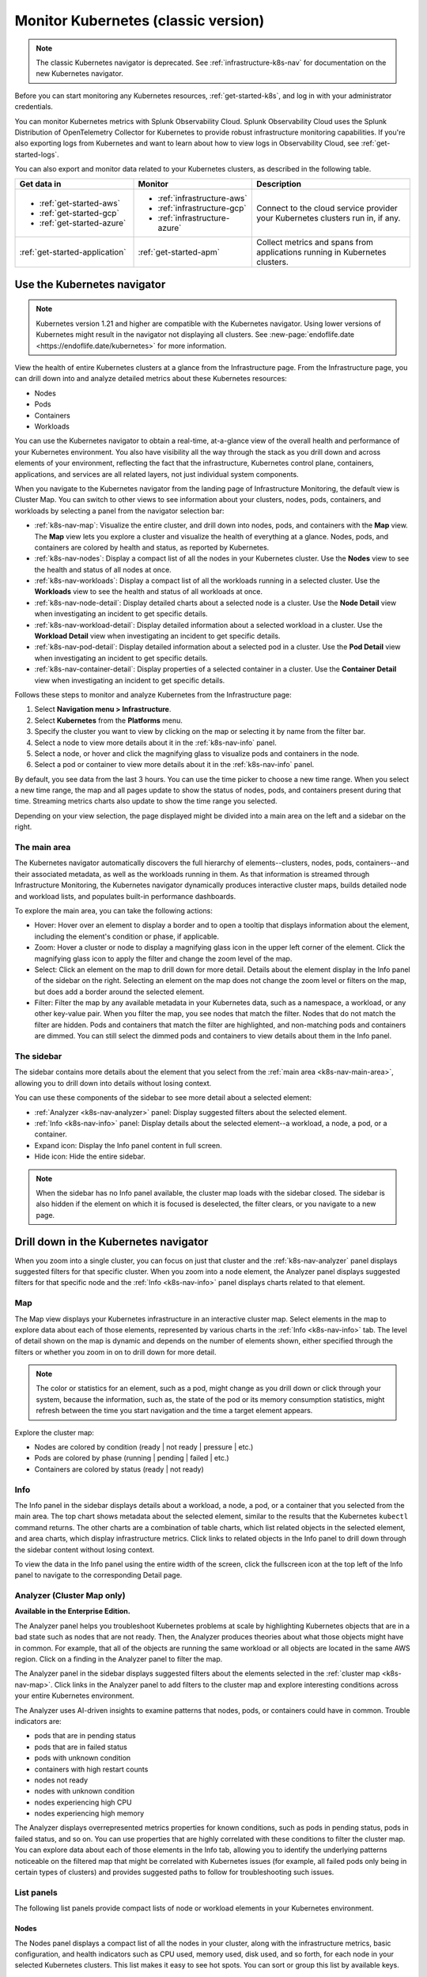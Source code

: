 .. _infrastructure-k8s:

******************************************
Monitor Kubernetes (classic version)
******************************************

.. meta::
   :description: Learn how to monitor Kubernetes resources with Splunk Observability Cloud.

.. note::
   The classic Kubernetes navigator is deprecated. See :ref:`infrastructure-k8s-nav` for documentation on the new Kubernetes navigator.

Before you can start monitoring any Kubernetes resources, :ref:`get-started-k8s`, and log in with your administrator credentials.

You can monitor Kubernetes metrics with Splunk Observability Cloud. Splunk Observability Cloud uses the Splunk Distribution of OpenTelemetry Collector for Kubernetes to provide robust infrastructure monitoring capabilities. If you're also exporting logs from Kubernetes and want to learn about how to view logs in Observability Cloud, see :ref:`get-started-logs`.

You can also export and monitor data related to your Kubernetes clusters, as described in the following table.

.. list-table::
   :header-rows: 1
   :widths: 30, 30, 40

   * - :strong:`Get data in`
     - :strong:`Monitor`
     - :strong:`Description`

   * - - :ref:`get-started-aws`
       - :ref:`get-started-gcp`
       - :ref:`get-started-azure`
     - - :ref:`infrastructure-aws`
       - :ref:`infrastructure-gcp`
       - :ref:`infrastructure-azure`
     - Connect to the cloud service provider your Kubernetes clusters run in, if any.

   * - :ref:`get-started-application`
     - :ref:`get-started-apm`
     - Collect metrics and spans from applications running in Kubernetes clusters.


.. _use-the-k8s-navigator:

Use the Kubernetes navigator
============================

.. note::
   Kubernetes version 1.21 and higher are compatible with the Kubernetes navigator. Using lower versions of Kubernetes might result in the navigator not displaying all clusters. See :new-page:`endoflife.date <https://endoflife.date/kubernetes>` for more information.

View the health of entire Kubernetes clusters at a glance from the Infrastructure page. From the Infrastructure page, you can drill down into and analyze detailed metrics about these Kubernetes resources:

- Nodes
- Pods
- Containers
- Workloads

You can use the Kubernetes navigator to obtain a real-time, at-a-glance view of the overall health and performance of your Kubernetes environment. You also have visibility all the way through the stack as you drill down and across elements of your environment, reflecting the fact that the infrastructure, Kubernetes control plane, containers, applications, and services are all related layers, not just individual system components.

When you navigate to the Kubernetes navigator from the landing page of Infrastructure Monitoring, the default view is Cluster Map. You can switch to other views to see information about your clusters, nodes, pods, containers, and workloads by selecting a panel from the navigator selection bar:

- :ref:`k8s-nav-map`: Visualize the entire cluster, and drill down into nodes, pods, and containers with the :strong:`Map` view. The :strong:`Map` view lets you explore a cluster and visualize the health of everything at a glance. Nodes, pods, and containers are colored by health and status, as reported by Kubernetes.
- :ref:`k8s-nav-nodes`: Display a compact list of all the nodes in your Kubernetes cluster. Use the :strong:`Nodes` view to see the health and status of all nodes at once.
- :ref:`k8s-nav-workloads`: Display a compact list of all the workloads running in a selected cluster. Use the :strong:`Workloads` view to see the health and status of all workloads at once.
- :ref:`k8s-nav-node-detail`: Display detailed charts about a selected node is a cluster. Use the :strong:`Node Detail` view when investigating an incident to get specific details.
- :ref:`k8s-nav-workload-detail`: Display detailed information about a selected workload in a cluster. Use the :strong:`Workload Detail` view when investigating an incident to get specific details.
- :ref:`k8s-nav-pod-detail`: Display detailed information about a selected pod in a cluster. Use the :strong:`Pod Detail` view when investigating an incident to get specific details.
- :ref:`k8s-nav-container-detail`: Display properties of a selected container in a cluster. Use the :strong:`Container Detail` view when investigating an incident to get specific details.

Follows these steps to monitor and analyze Kubernetes from the Infrastructure page:

#. Select :strong:`Navigation menu > Infrastructure`.
#. Select :strong:`Kubernetes` from the :strong:`Platforms` menu.
#. Specify the cluster you want to view by clicking on the map or selecting it by name from the filter bar.
#. Select a node to view more details about it in the :ref:`k8s-nav-info` panel.
#. Select a node, or hover and click the magnifying glass to visualize pods and containers in the node.
#. Select a pod or container to view more details about it in the :ref:`k8s-nav-info` panel.

By default, you see data from the last 3 hours. You can use the time picker to choose a new time range. When you select a new time range, the map and all pages update to show the status of nodes, pods, and containers present during that time. Streaming metrics charts also update to show the time range you selected.

Depending on your view selection, the page displayed might be divided into a main area on the left and a sidebar on the right.

.. _k8s-nav-main-area:

The main area
+++++++++++++

The Kubernetes navigator automatically discovers the full hierarchy of elements--clusters, nodes, pods, containers--and their associated metadata, as well as the workloads running in them. As that information is streamed through Infrastructure Monitoring, the Kubernetes navigator dynamically produces interactive cluster maps, builds detailed node and workload lists, and populates built-in performance dashboards.

To explore the main area, you can take the following actions:

- Hover: Hover over an element to display a border and to open a tooltip that displays information about the element, including the element's condition or phase, if applicable.
- Zoom: Hover a cluster or node to display a magnifying glass icon in the upper left corner of the element. Click the magnifying glass icon to apply the filter and change the zoom level of the map.
- Select: Click an element on the map to drill down for more detail. Details about the element display in the Info panel of the sidebar on the right. Selecting an element on the map does not change the zoom level or filters on the map, but does add a border around the selected element.
- Filter: Filter the map by any available metadata in your Kubernetes data, such as a namespace, a workload, or any other key-value pair. When you filter the map, you see nodes that match the filter. Nodes that do not match the filter are hidden. Pods and containers that match the filter are highlighted, and non-matching pods and containers are dimmed. You can still select the dimmed pods and containers to view details about them in the Info panel.

The sidebar
+++++++++++

The sidebar contains more details about the element that you select from the :ref:`main area <k8s-nav-main-area>`, allowing you to drill down into details without losing context.

You can use these components of the sidebar to see more detail about a selected element:

-  :ref:`Analyzer <k8s-nav-analyzer>` panel: Display suggested filters about the selected element.
-  :ref:`Info <k8s-nav-info>` panel: Display details about the selected element--a workload, a node, a pod, or a container.
-  Expand icon: Display the Info panel content in full screen.
-  Hide icon: Hide the entire sidebar.

.. note:: When the sidebar has no Info panel available, the cluster map loads with the sidebar closed. The sidebar is also hidden if the element on which it is focused is deselected, the filter clears, or you navigate to a new page.

.. _drill-down-k8s-nav:

Drill down in the Kubernetes navigator
======================================

.. meta::
      :description: Drill down into the Kubernetes navigator

When you zoom into a single cluster, you can focus on just that cluster and the :ref:`k8s-nav-analyzer` panel displays suggested filters for that specific cluster. When you zoom into a node element, the Analyzer panel displays suggested filters for that specific node and the :ref:`Info <k8s-nav-info>` panel displays charts related to that element.

.. _k8s-nav-map:

Map
+++

The Map view displays your Kubernetes infrastructure in an interactive cluster map. Select elements in the map to explore data about each of those elements, represented by various charts in the :ref:`Info <k8s-nav-info>` tab. The level of detail shown on the map is dynamic and depends on the number of elements shown, either specified through the filters or whether you zoom in on to drill down for more detail.

.. note:: The color or statistics for an element, such as a pod, might change as you drill down or click through your system, because the information, such as, the state of the pod or its memory consumption statistics, might refresh between the time you start navigation and the time a target element appears.

Explore the cluster map:

-  Nodes are colored by condition (ready | not ready | pressure | etc.)
-  Pods are colored by phase (running | pending | failed | etc.)
-  Containers are colored by status (ready | not ready)

.. _k8s-nav-info:

Info
++++

The Info panel in the sidebar displays details about a workload, a node, a pod, or a container that you selected from the main area. The top chart shows metadata about the selected element, similar to the results that the Kubernetes ``kubectl`` command returns. The other charts are a combination of table charts, which list related objects in the selected element, and area charts, which display infrastructure metrics. Click links to related objects in the Info panel to drill down through the sidebar content without losing context.

To view the data in the Info panel using the entire width of the screen, click the fullscreen icon at the top left of the Info panel to navigate to the corresponding Detail page.

.. _k8s-nav-analyzer:

Analyzer (Cluster Map only)
+++++++++++++++++++++++++++

:strong:`Available in the Enterprise Edition.`

The Analyzer panel helps you troubleshoot Kubernetes problems at scale by highlighting Kubernetes objects that are in a bad state such as nodes that are not ready. Then, the Analyzer produces theories about what those objects might have in common. For example, that all of the objects are running the same workload or all objects are located in the same AWS region. Click on a finding in the Analyzer panel to filter the map.

The Analyzer panel in the sidebar displays suggested filters about the elements selected in the :ref:`cluster map <k8s-nav-map>`. Click links in the Analyzer panel to add filters to the cluster map and explore interesting conditions across your entire Kubernetes environment.

The Analyzer uses AI-driven insights to examine patterns that nodes, pods, or containers could have in common. Trouble indicators are:

-  pods that are in pending status
-  pods that are in failed status
-  pods with unknown condition
-  containers with high restart counts
-  nodes not ready
-  nodes with unknown condition
-  nodes experiencing high CPU
-  nodes experiencing high memory

The Analyzer displays overrepresented metrics properties for known conditions, such as pods in pending status, pods in failed status, and so on. You can use properties that are highly correlated with these conditions to filter the cluster map. You can explore data about each of those elements in the Info tab, allowing you to identify the underlying patterns noticeable on the filtered map that might be correlated with Kubernetes issues (for example, all failed pods only being in certain types of clusters) and provides suggested paths to follow for troubleshooting such issues.

.. _k8s-nav-list-pages:

List panels
+++++++++++

The following list panels provide compact lists of node or workload elements in your Kubernetes environment.

.. _k8s-nav-nodes:

Nodes
-----

The Nodes panel displays a compact list of all the nodes in your cluster, along with the infrastructure metrics, basic configuration, and health indicators such as CPU used, memory used, disk used, and so forth, for each node in your selected Kubernetes clusters. This list makes it easy to see hot spots. You can sort or group this list by available keys.

Click the name of a node to open the sidebar and drill down to details without losing context.


.. _k8s-nav-workloads:

Workloads
---------

The Workloads panel displays a compact list of all the workloads running in a selected cluster, along with the metadata and infrastructure metrics for each workload. You can specify a different cluster, namespace, or workload type. You can sort or group this list by available keys.

If you are a Splunk Application Performance Monitoring customer, you can go from Kubernetes Navigator to Splunk APM to view, understand, and explore the relationship between various infrastructure objects and the services running on them. Click a service name to navigate to the APM built-in service dashboard.

Click the name of a workload to open the sidebar and drill down to details without losing context.

.. _k8s-nav-detail-pages:

Detail panels
+++++++++++++

The following detail panels display metadata, infrastructure metrics, and events from the elements (:ref:`node <k8s-nav-node-detail>`, :ref:`workload <k8s-nav-workload-detail>`, :ref:`pod <k8s-nav-pod-detail>`, or :ref:`container <k8s-nav-container-detail>`) of your environment that are specified through the filters at the top of the page or that you selected from another page. You can learn properties about the element such as what is running on it, what related alerts have triggered, and what kind of trends exist.

.. _k8s-nav-node-detail:

Node Detail
-----------

The Node Detail panel displays detailed information about a selected node, including additional properties, workloads running on the node, containers on this node, and so on. The properties in the upper left are metadata about the node. If desired, you can specify a different cluster or node. The status of the workloads helps you understand the health of the workloads.

Click around on workloads and containers on the node to open the sidebar and drill down to details on these elements without losing context. You can search or group by workload or container for this node. Recent trigger and clear events appear in the Node Events chart. You can sort this list by available keys.

.. _k8s-nav-workload-detail:

Workload Detail
---------------

The Workload Detail panel displays detailed information about a selected workload. The properties in the upper left are metadata about the workload. If desired, you can specify a different cluster, namespace, or workload type.

Click around on pods and nodes to open the sidebar and drill down to details on these elements without losing context. You can search or group by the pod list for this workload. Recent trigger and clear events appear in the Workload Events chart. You can sort these lists by available keys.


.. _k8s-nav-pod-detail:

Pod Detail
----------

The Pod Detail panel displays detailed information about a selected pod, including its containers. Use this view to track the activity on one pod or across all pods in your cluster. The properties in the upper left are metadata about the pod. If desired, you can specify a different cluster, node, or pod.

Click around on containers in the pod to open the sidebar and drill down to details without losing context. You can search or group by the container list for this pod. Recent trigger and clear events appear in the Pod Events chart. You can sort this list by available keys.

.. _k8s-nav-container-detail:

Container Detail
----------------

The Container Detail panel displays detailed information about a selected container. The properties in the upper left are metadata about the container. If desired, you can specify a different cluster or container. You can also specify the metric graphs you want to see by applying a filter to the metrics. Recent trigger and clear events appear in the Container Events chart.


Use default dashboards to monitor Kubernetes
============================================

To find default dashboards for Kubernetes, select :strong:`Navigation menu > Dashboards` and search for Kubernetes to find a dashboard.

Observability Cloud provides these default dashboards for Kubernetes:

.. list-table::
   :header-rows: 1
   :widths: 20, 80

   * - :strong:`Dashboard`
     - :strong:`Description`

   * - Kubernetes Clusters
     - View a summary of every cluster you are monitoring in Observability Cloud.

   * - Kubernetes Overview
     - View a summary of every pod and node you are monitoring in Observability Cloud.

   * - Kubernetes Nodes
     - View a summary of every node you are monitoring in Observability Cloud.

   * - Kubernetes Node
     - View the health of a specific node you specify. The dashboard is empty until you specify a node name.

   * - Kubernetes Pods
     - View a summary of every pod you are monitoring in Observability Cloud.

   * - Kubernetes Pod
     - View the health of a specific pod you specify. The dashboard is empty until you specify a pod name.

   * - Kubernetes Containers
     - View a summary of every container you are monitoring in Observability Cloud.

   * - Kubernetes Container
     - View the health of a specific container ID you specify. The dashboard is empty until you specify a container ID.

   * - Kubernetes Operations
     - View a summary of your Kubernetes deployment, including information about restarts, phases, deployments, and DaemonSets.

   * - Kubernetes Cluster Services
     - View a summary of Controller Managers, Schedulers, Proxies, and other Kubernetes services.
